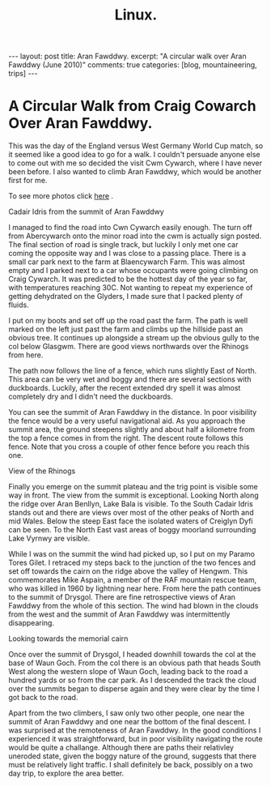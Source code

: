 #+STARTUP: showall indent
#+STARTUP: hidestars
#+OPTIONS: H:2 num:nil tags:nil toc:nil timestamps:nil
#+TITLE: Linux.
#+BEGIN_HTML
---
layout:  post
title: Aran Fawddwy.
excerpt: "A circular walk over Aran Fawddwy (June 2010)"
comments: true
categories: [blog, mountaineering, trips]
---
#+END_HTML
* A Circular Walk from Craig Cowarch Over Aran Fawddwy.
This was the day of the England versus West Germany World Cup match,
so it seemed like a good idea to go for a walk. I couldn't persuade
anyone else to come out with me so decided the visit Cwm Cywarch,
where I have never been before. I also wanted to climb Aran Fawddwy,
which would be another first for me.

To see more photos click [[file:aran_photos.org][here]] .

#+BEGIN_HTML
<div class="photofloatr">
  <p><a class="fancybox-thumb" rel="fancybox-thumb" href="/images/2010-06-arans/DSCF2208.JPG"  title="Cadair Idris
  from the summit of Aran Fawddwy" ><img src="/images/2010-06-arans/DSCF2208.JPG" width="200"
     alt="Cadair Idris
  from the summit of Aran Fawddwy"/></a></p>
  <p>Cadair Idris
  from the summit of Aran Fawddwy</p>
</div>
#+END_HTML


I managed to find the road into Cwn Cywarch easily enough. The turn
off from Abercywarch onto the minor road into the cwm is actually sign
posted. The final section of road is single track, but luckily I only
met one car coming the opposite way and I was close to a passing
place. There is a small car park next to the farm at Blaencywarch
Farm. This was almost empty and I parked next to a car whose occupants
were going climbing on Craig Cywarch. It was predicted to be the
hottest day of the year so far, with temperatures reaching 30C. Not
wanting to repeat my experience of getting dehydrated on the Glyders,
I made sure that I packed plenty of fluids.

I put on my boots and set off up the road past the farm. The path is
well marked on the left just past the farm and climbs up the hillside
past an obvious tree. It continues up alongside a stream up the
obvious gully to the col below Glasgwm. There are good views
northwards over the Rhinogs from here.

The path now follows the line of a fence, which runs slightly East of
North. This area can be very wet and boggy and there are several
sections with duckboards. Luckily, after the recent extended dry spell
it was almost completely dry and I didn't need the duckboards.

You can see the summit of Aran Fawddwy in the distance. In poor
visibility the fence would be a very useful navigational aid. As you
approach the summit area, the ground steepens slightly and about half
a kilometre from the top a fence comes in from the right. The descent
route follows this fence. Note that you cross a couple of other fence
before you reach this one.

#+BEGIN_HTML
<div class="photofloatl">
  <p><a class="fancybox-thumb" rel="fancybox-thumb" href="/images/2010-06-arans/DSCF2193.JPG"
  title="View of the Rhinogs" ><img src="/images/2010-06-arans/DSCF2193.JPG" width="200"
     alt="View of the Rhinogs"/></a></p>
  <p>View of the Rhinogs</p>
</div>
#+END_HTML


Finally you emerge on the summit plateau and the trig point is visible
some way in front. The view from the summit is exceptional. Looking
North along the ridge over Aran Benllyn, Lake Bala is visible. To the
South Cadair Idris stands out and there are views over most of the
other peaks of North and mid Wales. Below the steep East face the
isolated waters of Creiglyn Dyfi can be seen. To the North East vast
areas of boggy moorland surrounding Lake Vyrnwy are visible.

While I was on the summit the wind had picked up, so I put on my
Paramo Tores Gilet. I retraced my steps back to the junction of the
two fences and set off towards the cairn on the ridge above the valley
of Hengwm. This commemorates Mike Aspain, a member of the RAF mountain
rescue team, who was killed in 1960 by lightning near here. From here
the path continues to the summit of Drysgol. There are fine
retrospective views of Aran Fawddwy from the whole of this
section. The wind had blown in the clouds from the west and the
summit of Aran Fawddwy was intermittently disappearing.

#+BEGIN_HTML
<div class="photofloatr">
  <p><a class="fancybox-thumb" rel="fancybox-thumb" href="/images/2010-06-arans/DSCF2215.JPG"
  title="Looking towards the memorial cairn" ><img src="/images/2010-06-arans/DSCF2215.JPG" width="200"
     alt="Looking towards the memorial cairn"/></a></p>
  <p>Looking towards the memorial cairn</p>
</div>
#+END_HTML


Once over the summit of Drysgol, I headed downhill towards the col at
the base of Waun Goch. From the col there is an obvious path that
heads South West along the western slope of Waun Goch, leading back to
the road a hundred yards or so from the car park. As I descended the
track the cloud over the summits began to disperse again and they were
clear by the time I got back to the road.

Apart from the two climbers, I saw only two other people, one near the
summit of Aran Fawddwy and one near the bottom of the final descent. I
was surprised at the remoteness of Aran Fawddwy. In the good
conditions I experienced it was straightforward, but in poor
visibility navigating the route would be quite a challange. Although
there are paths their relativley uneroded state, given the boggy
nature of the ground, suggests that there must be relatively light
traffic. I shall definitely be back, possibly on a two day trip, to
explore the area better.


